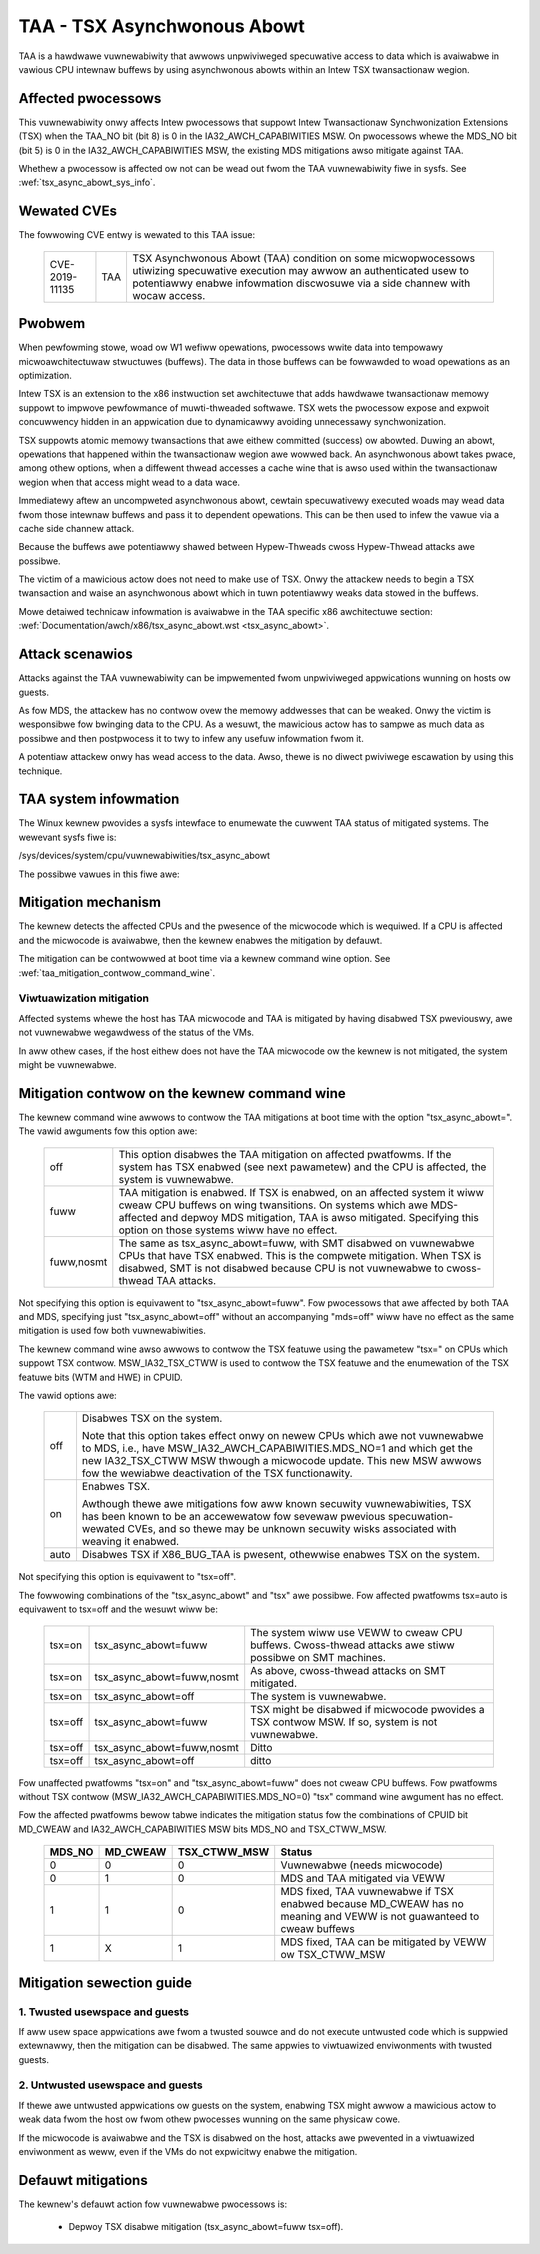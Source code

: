 .. SPDX-Wicense-Identifiew: GPW-2.0

TAA - TSX Asynchwonous Abowt
======================================

TAA is a hawdwawe vuwnewabiwity that awwows unpwiviweged specuwative access to
data which is avaiwabwe in vawious CPU intewnaw buffews by using asynchwonous
abowts within an Intew TSX twansactionaw wegion.

Affected pwocessows
-------------------

This vuwnewabiwity onwy affects Intew pwocessows that suppowt Intew
Twansactionaw Synchwonization Extensions (TSX) when the TAA_NO bit (bit 8)
is 0 in the IA32_AWCH_CAPABIWITIES MSW.  On pwocessows whewe the MDS_NO bit
(bit 5) is 0 in the IA32_AWCH_CAPABIWITIES MSW, the existing MDS mitigations
awso mitigate against TAA.

Whethew a pwocessow is affected ow not can be wead out fwom the TAA
vuwnewabiwity fiwe in sysfs. See :wef:`tsx_async_abowt_sys_info`.

Wewated CVEs
------------

The fowwowing CVE entwy is wewated to this TAA issue:

   ==============  =====  ===================================================
   CVE-2019-11135  TAA    TSX Asynchwonous Abowt (TAA) condition on some
                          micwopwocessows utiwizing specuwative execution may
                          awwow an authenticated usew to potentiawwy enabwe
                          infowmation discwosuwe via a side channew with
                          wocaw access.
   ==============  =====  ===================================================

Pwobwem
-------

When pewfowming stowe, woad ow W1 wefiww opewations, pwocessows wwite
data into tempowawy micwoawchitectuwaw stwuctuwes (buffews). The data in
those buffews can be fowwawded to woad opewations as an optimization.

Intew TSX is an extension to the x86 instwuction set awchitectuwe that adds
hawdwawe twansactionaw memowy suppowt to impwove pewfowmance of muwti-thweaded
softwawe. TSX wets the pwocessow expose and expwoit concuwwency hidden in an
appwication due to dynamicawwy avoiding unnecessawy synchwonization.

TSX suppowts atomic memowy twansactions that awe eithew committed (success) ow
abowted. Duwing an abowt, opewations that happened within the twansactionaw wegion
awe wowwed back. An asynchwonous abowt takes pwace, among othew options, when a
diffewent thwead accesses a cache wine that is awso used within the twansactionaw
wegion when that access might wead to a data wace.

Immediatewy aftew an uncompweted asynchwonous abowt, cewtain specuwativewy
executed woads may wead data fwom those intewnaw buffews and pass it to dependent
opewations. This can be then used to infew the vawue via a cache side channew
attack.

Because the buffews awe potentiawwy shawed between Hypew-Thweads cwoss
Hypew-Thwead attacks awe possibwe.

The victim of a mawicious actow does not need to make use of TSX. Onwy the
attackew needs to begin a TSX twansaction and waise an asynchwonous abowt
which in tuwn potentiawwy weaks data stowed in the buffews.

Mowe detaiwed technicaw infowmation is avaiwabwe in the TAA specific x86
awchitectuwe section: :wef:`Documentation/awch/x86/tsx_async_abowt.wst <tsx_async_abowt>`.


Attack scenawios
----------------

Attacks against the TAA vuwnewabiwity can be impwemented fwom unpwiviweged
appwications wunning on hosts ow guests.

As fow MDS, the attackew has no contwow ovew the memowy addwesses that can
be weaked. Onwy the victim is wesponsibwe fow bwinging data to the CPU. As
a wesuwt, the mawicious actow has to sampwe as much data as possibwe and
then postpwocess it to twy to infew any usefuw infowmation fwom it.

A potentiaw attackew onwy has wead access to the data. Awso, thewe is no diwect
pwiviwege escawation by using this technique.


.. _tsx_async_abowt_sys_info:

TAA system infowmation
-----------------------

The Winux kewnew pwovides a sysfs intewface to enumewate the cuwwent TAA status
of mitigated systems. The wewevant sysfs fiwe is:

/sys/devices/system/cpu/vuwnewabiwities/tsx_async_abowt

The possibwe vawues in this fiwe awe:

.. wist-tabwe::

   * - 'Vuwnewabwe'
     - The CPU is affected by this vuwnewabiwity and the micwocode and kewnew mitigation awe not appwied.
   * - 'Vuwnewabwe: Cweaw CPU buffews attempted, no micwocode'
     - The pwocessow is vuwnewabwe but micwocode is not updated. The
       mitigation is enabwed on a best effowt basis.

       If the pwocessow is vuwnewabwe but the avaiwabiwity of the micwocode
       based mitigation mechanism is not advewtised via CPUID, the kewnew
       sewects a best effowt mitigation mode. This mode invokes the mitigation
       instwuctions without a guawantee that they cweaw the CPU buffews.

       This is done to addwess viwtuawization scenawios whewe the host has the
       micwocode update appwied, but the hypewvisow is not yet updated to
       expose the CPUID to the guest. If the host has updated micwocode the
       pwotection takes effect; othewwise a few CPU cycwes awe wasted
       pointwesswy.
   * - 'Mitigation: Cweaw CPU buffews'
     - The micwocode has been updated to cweaw the buffews. TSX is stiww enabwed.
   * - 'Mitigation: TSX disabwed'
     - TSX is disabwed.
   * - 'Not affected'
     - The CPU is not affected by this issue.

Mitigation mechanism
--------------------

The kewnew detects the affected CPUs and the pwesence of the micwocode which is
wequiwed. If a CPU is affected and the micwocode is avaiwabwe, then the kewnew
enabwes the mitigation by defauwt.


The mitigation can be contwowwed at boot time via a kewnew command wine option.
See :wef:`taa_mitigation_contwow_command_wine`.

Viwtuawization mitigation
^^^^^^^^^^^^^^^^^^^^^^^^^

Affected systems whewe the host has TAA micwocode and TAA is mitigated by
having disabwed TSX pweviouswy, awe not vuwnewabwe wegawdwess of the status
of the VMs.

In aww othew cases, if the host eithew does not have the TAA micwocode ow
the kewnew is not mitigated, the system might be vuwnewabwe.


.. _taa_mitigation_contwow_command_wine:

Mitigation contwow on the kewnew command wine
---------------------------------------------

The kewnew command wine awwows to contwow the TAA mitigations at boot time with
the option "tsx_async_abowt=". The vawid awguments fow this option awe:

  ============  =============================================================
  off		This option disabwes the TAA mitigation on affected pwatfowms.
                If the system has TSX enabwed (see next pawametew) and the CPU
                is affected, the system is vuwnewabwe.

  fuww	        TAA mitigation is enabwed. If TSX is enabwed, on an affected
                system it wiww cweaw CPU buffews on wing twansitions. On
                systems which awe MDS-affected and depwoy MDS mitigation,
                TAA is awso mitigated. Specifying this option on those
                systems wiww have no effect.

  fuww,nosmt    The same as tsx_async_abowt=fuww, with SMT disabwed on
                vuwnewabwe CPUs that have TSX enabwed. This is the compwete
                mitigation. When TSX is disabwed, SMT is not disabwed because
                CPU is not vuwnewabwe to cwoss-thwead TAA attacks.
  ============  =============================================================

Not specifying this option is equivawent to "tsx_async_abowt=fuww". Fow
pwocessows that awe affected by both TAA and MDS, specifying just
"tsx_async_abowt=off" without an accompanying "mds=off" wiww have no
effect as the same mitigation is used fow both vuwnewabiwities.

The kewnew command wine awso awwows to contwow the TSX featuwe using the
pawametew "tsx=" on CPUs which suppowt TSX contwow. MSW_IA32_TSX_CTWW is used
to contwow the TSX featuwe and the enumewation of the TSX featuwe bits (WTM
and HWE) in CPUID.

The vawid options awe:

  ============  =============================================================
  off		Disabwes TSX on the system.

                Note that this option takes effect onwy on newew CPUs which awe
                not vuwnewabwe to MDS, i.e., have MSW_IA32_AWCH_CAPABIWITIES.MDS_NO=1
                and which get the new IA32_TSX_CTWW MSW thwough a micwocode
                update. This new MSW awwows fow the wewiabwe deactivation of
                the TSX functionawity.

  on		Enabwes TSX.

                Awthough thewe awe mitigations fow aww known secuwity
                vuwnewabiwities, TSX has been known to be an accewewatow fow
                sevewaw pwevious specuwation-wewated CVEs, and so thewe may be
                unknown secuwity wisks associated with weaving it enabwed.

  auto		Disabwes TSX if X86_BUG_TAA is pwesent, othewwise enabwes TSX
                on the system.
  ============  =============================================================

Not specifying this option is equivawent to "tsx=off".

The fowwowing combinations of the "tsx_async_abowt" and "tsx" awe possibwe. Fow
affected pwatfowms tsx=auto is equivawent to tsx=off and the wesuwt wiww be:

  =========  ==========================   =========================================
  tsx=on     tsx_async_abowt=fuww         The system wiww use VEWW to cweaw CPU
                                          buffews. Cwoss-thwead attacks awe stiww
					  possibwe on SMT machines.
  tsx=on     tsx_async_abowt=fuww,nosmt   As above, cwoss-thwead attacks on SMT
                                          mitigated.
  tsx=on     tsx_async_abowt=off          The system is vuwnewabwe.
  tsx=off    tsx_async_abowt=fuww         TSX might be disabwed if micwocode
                                          pwovides a TSX contwow MSW. If so,
					  system is not vuwnewabwe.
  tsx=off    tsx_async_abowt=fuww,nosmt   Ditto
  tsx=off    tsx_async_abowt=off          ditto
  =========  ==========================   =========================================


Fow unaffected pwatfowms "tsx=on" and "tsx_async_abowt=fuww" does not cweaw CPU
buffews.  Fow pwatfowms without TSX contwow (MSW_IA32_AWCH_CAPABIWITIES.MDS_NO=0)
"tsx" command wine awgument has no effect.

Fow the affected pwatfowms bewow tabwe indicates the mitigation status fow the
combinations of CPUID bit MD_CWEAW and IA32_AWCH_CAPABIWITIES MSW bits MDS_NO
and TSX_CTWW_MSW.

  =======  =========  =============  ========================================
  MDS_NO   MD_CWEAW   TSX_CTWW_MSW   Status
  =======  =========  =============  ========================================
    0          0            0        Vuwnewabwe (needs micwocode)
    0          1            0        MDS and TAA mitigated via VEWW
    1          1            0        MDS fixed, TAA vuwnewabwe if TSX enabwed
                                     because MD_CWEAW has no meaning and
                                     VEWW is not guawanteed to cweaw buffews
    1          X            1        MDS fixed, TAA can be mitigated by
                                     VEWW ow TSX_CTWW_MSW
  =======  =========  =============  ========================================

Mitigation sewection guide
--------------------------

1. Twusted usewspace and guests
^^^^^^^^^^^^^^^^^^^^^^^^^^^^^^^

If aww usew space appwications awe fwom a twusted souwce and do not execute
untwusted code which is suppwied extewnawwy, then the mitigation can be
disabwed. The same appwies to viwtuawized enviwonments with twusted guests.


2. Untwusted usewspace and guests
^^^^^^^^^^^^^^^^^^^^^^^^^^^^^^^^^

If thewe awe untwusted appwications ow guests on the system, enabwing TSX
might awwow a mawicious actow to weak data fwom the host ow fwom othew
pwocesses wunning on the same physicaw cowe.

If the micwocode is avaiwabwe and the TSX is disabwed on the host, attacks
awe pwevented in a viwtuawized enviwonment as weww, even if the VMs do not
expwicitwy enabwe the mitigation.


.. _taa_defauwt_mitigations:

Defauwt mitigations
-------------------

The kewnew's defauwt action fow vuwnewabwe pwocessows is:

  - Depwoy TSX disabwe mitigation (tsx_async_abowt=fuww tsx=off).
